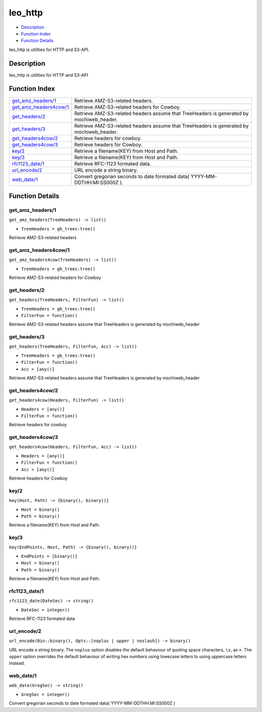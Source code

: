 leo\_http
================

-  `Description <#description>`__
-  `Function Index <#index>`__
-  `Function Details <#functions>`__

leo\_http is utilities for HTTP and S3-API.

Description
-----------

leo\_http is utilities for HTTP and S3-API

Function Index
--------------

+--------------------------------------------------------+---------------------------------------------------------------------------------------------+
| `get\_amz\_headers/1 <#get_amz_headers-1>`__           | Retrieve AMZ-S3-related headers.                                                            |
+--------------------------------------------------------+---------------------------------------------------------------------------------------------+
| `get\_amz\_headers4cow/1 <#get_amz_headers4cow-1>`__   | Retrieve AMZ-S3-related headers for Cowboy.                                                 |
+--------------------------------------------------------+---------------------------------------------------------------------------------------------+
| `get\_headers/2 <#get_headers-2>`__                    | Retrieve AMZ-S3-related headers assume that TreeHeaders is generated by mochiweb\_header.   |
+--------------------------------------------------------+---------------------------------------------------------------------------------------------+
| `get\_headers/3 <#get_headers-3>`__                    | Retrieve AMZ-S3-related headers assume that TreeHeaders is generated by mochiweb\_header.   |
+--------------------------------------------------------+---------------------------------------------------------------------------------------------+
| `get\_headers4cow/2 <#get_headers4cow-2>`__            | Retrieve headers for cowboy.                                                                |
+--------------------------------------------------------+---------------------------------------------------------------------------------------------+
| `get\_headers4cow/3 <#get_headers4cow-3>`__            | Retrieve headers for Cowboy.                                                                |
+--------------------------------------------------------+---------------------------------------------------------------------------------------------+
| `key/2 <#key-2>`__                                     | Retrieve a filename(KEY) from Host and Path.                                                |
+--------------------------------------------------------+---------------------------------------------------------------------------------------------+
| `key/3 <#key-3>`__                                     | Retrieve a filename(KEY) from Host and Path.                                                |
+--------------------------------------------------------+---------------------------------------------------------------------------------------------+
| `rfc1123\_date/1 <#rfc1123_date-1>`__                  | Retrieve RFC-1123 formated data.                                                            |
+--------------------------------------------------------+---------------------------------------------------------------------------------------------+
| `url\_encode/2 <#url_encode-2>`__                      | URL encode a string binary.                                                                 |
+--------------------------------------------------------+---------------------------------------------------------------------------------------------+
| `web\_date/1 <#web_date-1>`__                          | Convert gregorian seconds to date formated data( YYYY-MM-DDTHH:MI:SS000Z ).                 |
+--------------------------------------------------------+---------------------------------------------------------------------------------------------+

Function Details
----------------

get\_amz\_headers/1
~~~~~~~~~~~~~~~~~~~

``get_amz_headers(TreeHeaders) -> list()``

-  ``TreeHeaders = gb_trees:tree()``

Retrieve AMZ-S3-related headers

get\_amz\_headers4cow/1
~~~~~~~~~~~~~~~~~~~~~~~

``get_amz_headers4cow(TreeHeaders) -> list()``

-  ``TreeHeaders = gb_trees:tree()``

Retrieve AMZ-S3-related headers for Cowboy

get\_headers/2
~~~~~~~~~~~~~~

``get_headers(TreeHeaders, FilterFun) -> list()``

-  ``TreeHeaders = gb_trees:tree()``
-  ``FilterFun = function()``

Retrieve AMZ-S3-related headers assume that TreeHeaders is generated by
mochiweb\_header

get\_headers/3
~~~~~~~~~~~~~~

``get_headers(TreeHeaders, FilterFun, Acc) -> list()``

-  ``TreeHeaders = gb_trees:tree()``
-  ``FilterFun = function()``
-  ``Acc = [any()]``

Retrieve AMZ-S3-related headers assume that TreeHeaders is generated by
mochiweb\_header

get\_headers4cow/2
~~~~~~~~~~~~~~~~~~

``get_headers4cow(Headers, FilterFun) -> list()``

-  ``Headers = [any()]``
-  ``FilterFun = function()``

Retrieve headers for cowboy

get\_headers4cow/3
~~~~~~~~~~~~~~~~~~

``get_headers4cow(Headers, FilterFun, Acc) -> list()``

-  ``Headers = [any()]``
-  ``FilterFun = function()``
-  ``Acc = [any()]``

Retrieve headers for Cowboy

key/2
~~~~~

``key(Host, Path) -> {binary(), binary()}``

-  ``Host = binary()``
-  ``Path = binary()``

Retrieve a filename(KEY) from Host and Path.

key/3
~~~~~

``key(EndPoints, Host, Path) -> {binary(), binary()}``

-  ``EndPoints = [binary()]``
-  ``Host = binary()``
-  ``Path = binary()``

Retrieve a filename(KEY) from Host and Path.

rfc1123\_date/1
~~~~~~~~~~~~~~~

``rfc1123_date(DateSec) -> string()``

-  ``DateSec = integer()``

Retrieve RFC-1123 formated data

url\_encode/2
~~~~~~~~~~~~~

| ``url_encode(Bin::binary(), Opts::[noplus | upper | noslash]) -> binary()``

URL encode a string binary. The ``noplus`` option disables the default
behaviour of quoting space characters, ``\s``, as ``+``. The ``upper``
option overrides the default behaviour of writing hex numbers using
lowecase letters to using uppercase letters instead.

web\_date/1
~~~~~~~~~~~

``web_date(GregSec) -> string()``

-  ``GregSec = integer()``

Convert gregorian seconds to date formated data( YYYY-MM-DDTHH:MI:SS000Z
)
